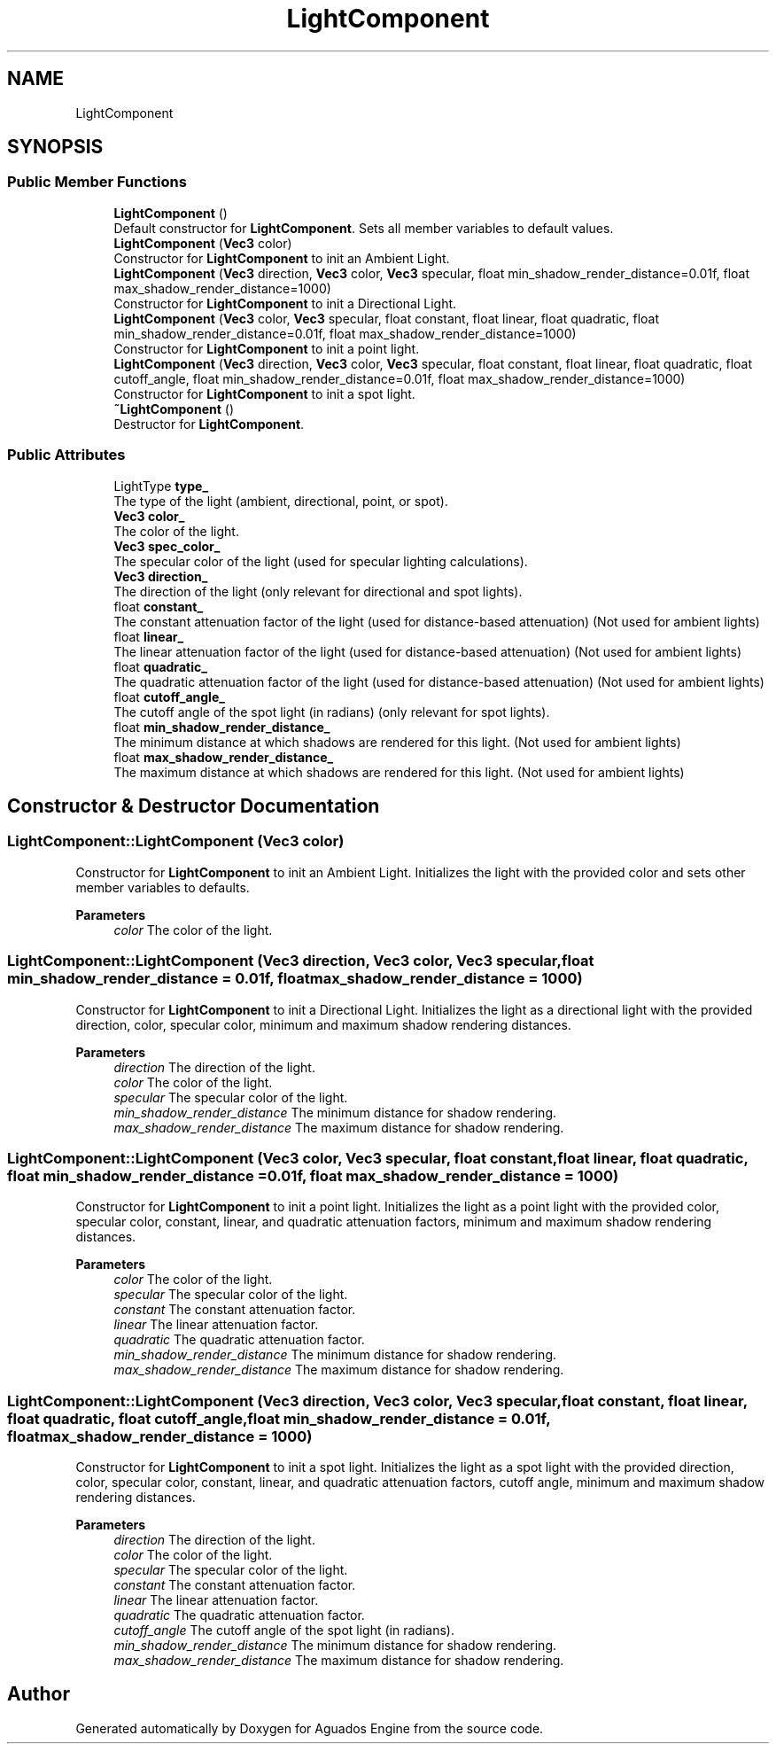 .TH "LightComponent" 3 "Aguados Engine" \" -*- nroff -*-
.ad l
.nh
.SH NAME
LightComponent
.SH SYNOPSIS
.br
.PP
.SS "Public Member Functions"

.in +1c
.ti -1c
.RI "\fBLightComponent\fP ()"
.br
.RI "Default constructor for \fBLightComponent\fP\&. Sets all member variables to default values\&. "
.ti -1c
.RI "\fBLightComponent\fP (\fBVec3\fP color)"
.br
.RI "Constructor for \fBLightComponent\fP to init an Ambient Light\&. "
.ti -1c
.RI "\fBLightComponent\fP (\fBVec3\fP direction, \fBVec3\fP color, \fBVec3\fP specular, float min_shadow_render_distance=0\&.01f, float max_shadow_render_distance=1000)"
.br
.RI "Constructor for \fBLightComponent\fP to init a Directional Light\&. "
.ti -1c
.RI "\fBLightComponent\fP (\fBVec3\fP color, \fBVec3\fP specular, float constant, float linear, float quadratic, float min_shadow_render_distance=0\&.01f, float max_shadow_render_distance=1000)"
.br
.RI "Constructor for \fBLightComponent\fP to init a point light\&. "
.ti -1c
.RI "\fBLightComponent\fP (\fBVec3\fP direction, \fBVec3\fP color, \fBVec3\fP specular, float constant, float linear, float quadratic, float cutoff_angle, float min_shadow_render_distance=0\&.01f, float max_shadow_render_distance=1000)"
.br
.RI "Constructor for \fBLightComponent\fP to init a spot light\&. "
.ti -1c
.RI "\fB~LightComponent\fP ()"
.br
.RI "Destructor for \fBLightComponent\fP\&. "
.in -1c
.SS "Public Attributes"

.in +1c
.ti -1c
.RI "LightType \fBtype_\fP"
.br
.RI "The type of the light (ambient, directional, point, or spot)\&. "
.ti -1c
.RI "\fBVec3\fP \fBcolor_\fP"
.br
.RI "The color of the light\&. "
.ti -1c
.RI "\fBVec3\fP \fBspec_color_\fP"
.br
.RI "The specular color of the light (used for specular lighting calculations)\&. "
.ti -1c
.RI "\fBVec3\fP \fBdirection_\fP"
.br
.RI "The direction of the light (only relevant for directional and spot lights)\&. "
.ti -1c
.RI "float \fBconstant_\fP"
.br
.RI "The constant attenuation factor of the light (used for distance-based attenuation) (Not used for ambient lights) "
.ti -1c
.RI "float \fBlinear_\fP"
.br
.RI "The linear attenuation factor of the light (used for distance-based attenuation) (Not used for ambient lights) "
.ti -1c
.RI "float \fBquadratic_\fP"
.br
.RI "The quadratic attenuation factor of the light (used for distance-based attenuation) (Not used for ambient lights) "
.ti -1c
.RI "float \fBcutoff_angle_\fP"
.br
.RI "The cutoff angle of the spot light (in radians) (only relevant for spot lights)\&. "
.ti -1c
.RI "float \fBmin_shadow_render_distance_\fP"
.br
.RI "The minimum distance at which shadows are rendered for this light\&. (Not used for ambient lights) "
.ti -1c
.RI "float \fBmax_shadow_render_distance_\fP"
.br
.RI "The maximum distance at which shadows are rendered for this light\&. (Not used for ambient lights) "
.in -1c
.SH "Constructor & Destructor Documentation"
.PP 
.SS "LightComponent::LightComponent (\fBVec3\fP color)"

.PP
Constructor for \fBLightComponent\fP to init an Ambient Light\&. Initializes the light with the provided color and sets other member variables to defaults\&.
.PP
\fBParameters\fP
.RS 4
\fIcolor\fP The color of the light\&. 
.RE
.PP

.SS "LightComponent::LightComponent (\fBVec3\fP direction, \fBVec3\fP color, \fBVec3\fP specular, float min_shadow_render_distance = \fR0\&.01f\fP, float max_shadow_render_distance = \fR1000\fP)"

.PP
Constructor for \fBLightComponent\fP to init a Directional Light\&. Initializes the light as a directional light with the provided direction, color, specular color, minimum and maximum shadow rendering distances\&.
.PP
\fBParameters\fP
.RS 4
\fIdirection\fP The direction of the light\&. 
.br
\fIcolor\fP The color of the light\&. 
.br
\fIspecular\fP The specular color of the light\&. 
.br
\fImin_shadow_render_distance\fP The minimum distance for shadow rendering\&. 
.br
\fImax_shadow_render_distance\fP The maximum distance for shadow rendering\&. 
.RE
.PP

.SS "LightComponent::LightComponent (\fBVec3\fP color, \fBVec3\fP specular, float constant, float linear, float quadratic, float min_shadow_render_distance = \fR0\&.01f\fP, float max_shadow_render_distance = \fR1000\fP)"

.PP
Constructor for \fBLightComponent\fP to init a point light\&. Initializes the light as a point light with the provided color, specular color, constant, linear, and quadratic attenuation factors, minimum and maximum shadow rendering distances\&.
.PP
\fBParameters\fP
.RS 4
\fIcolor\fP The color of the light\&. 
.br
\fIspecular\fP The specular color of the light\&. 
.br
\fIconstant\fP The constant attenuation factor\&. 
.br
\fIlinear\fP The linear attenuation factor\&. 
.br
\fIquadratic\fP The quadratic attenuation factor\&. 
.br
\fImin_shadow_render_distance\fP The minimum distance for shadow rendering\&. 
.br
\fImax_shadow_render_distance\fP The maximum distance for shadow rendering\&. 
.RE
.PP

.SS "LightComponent::LightComponent (\fBVec3\fP direction, \fBVec3\fP color, \fBVec3\fP specular, float constant, float linear, float quadratic, float cutoff_angle, float min_shadow_render_distance = \fR0\&.01f\fP, float max_shadow_render_distance = \fR1000\fP)"

.PP
Constructor for \fBLightComponent\fP to init a spot light\&. Initializes the light as a spot light with the provided direction, color, specular color, constant, linear, and quadratic attenuation factors, cutoff angle, minimum and maximum shadow rendering distances\&.
.PP
\fBParameters\fP
.RS 4
\fIdirection\fP The direction of the light\&. 
.br
\fIcolor\fP The color of the light\&. 
.br
\fIspecular\fP The specular color of the light\&. 
.br
\fIconstant\fP The constant attenuation factor\&. 
.br
\fIlinear\fP The linear attenuation factor\&. 
.br
\fIquadratic\fP The quadratic attenuation factor\&. 
.br
\fIcutoff_angle\fP The cutoff angle of the spot light (in radians)\&. 
.br
\fImin_shadow_render_distance\fP The minimum distance for shadow rendering\&. 
.br
\fImax_shadow_render_distance\fP The maximum distance for shadow rendering\&. 
.RE
.PP


.SH "Author"
.PP 
Generated automatically by Doxygen for Aguados Engine from the source code\&.
